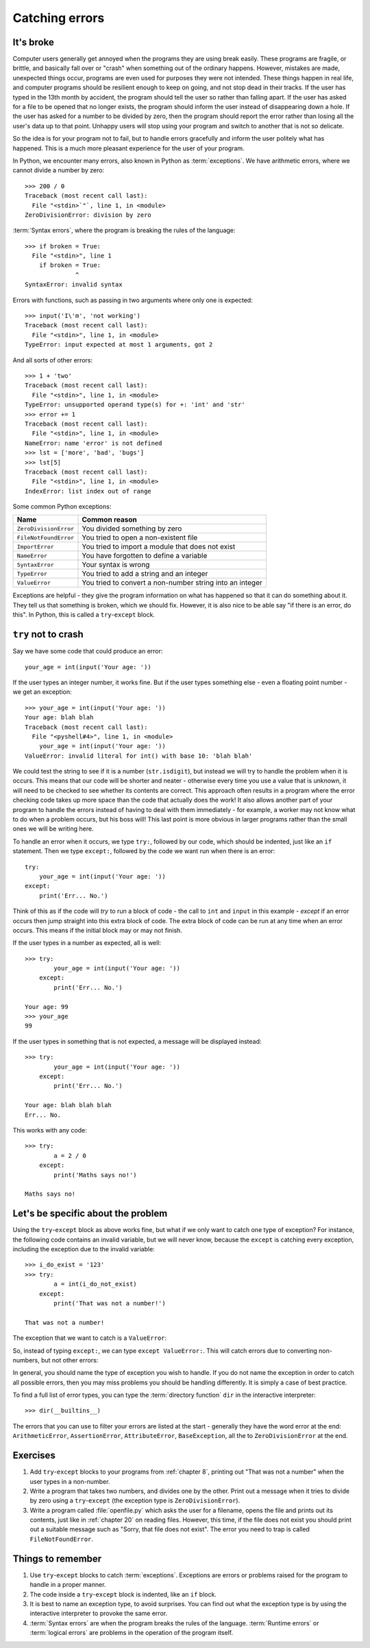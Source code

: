 Catching errors
===============

.. quote::
    :author: Unknown

    At the source of every error which is blamed on the computer you will find at least two human errors, including the error of blaming it on the computer.

It's broke
----------

.. pythontest:: off

Computer users generally get annoyed when the programs they are using break easily.  These programs are fragile, or brittle, and basically fall over or "crash" when something out of the ordinary happens.  However, mistakes are made, unexpected things occur, programs are even used for purposes they were not intended.  These things happen in real life, and computer programs should be resilient enough to keep on going, and not stop dead in their tracks.  If the user has typed in the 13th month by accident, the program should tell the user so rather than falling apart.  If the user has asked for a file to be opened that no longer exists, the program should inform the user instead of disappearing down a hole.  If the user has asked for a number to be divided by zero, then the program should report the error rather than losing all the user's data up to that point.  Unhappy users will stop using your program and switch to another that is not so delicate.

So the idea is for your program not to fail, but to handle errors gracefully and inform the user politely what has happened.  This is a much more pleasant experience for the user of your program.

In Python, we encounter many errors, also known in Python as :term:`exceptions`. We have arithmetic errors, where we cannot divide a number by zero::

    >>> 200 / 0
    Traceback (most recent call last):
      File "<stdin>`"`, line 1, in <module>
    ZeroDivisionError: division by zero

:term:`Syntax errors`, where the program is breaking the rules of the language::

    >>> if broken = True:
      File "<stdin>", line 1
        if broken = True:
                  ^
    SyntaxError: invalid syntax

Errors with functions, such as passing in two arguments where only one is expected::

    >>> input('I\'m', 'not working')
    Traceback (most recent call last):
      File "<stdin>", line 1, in <module>
    TypeError: input expected at most 1 arguments, got 2

And all sorts of other errors::

    >>> 1 + 'two'
    Traceback (most recent call last):
      File "<stdin>", line 1, in <module>
    TypeError: unsupported operand type(s) for +: 'int' and 'str'
    >>> error += 1
    Traceback (most recent call last):
      File "<stdin>", line 1, in <module>
    NameError: name 'error' is not defined
    >>> lst = ['more', 'bad', 'bugs']
    >>> lst[5]
    Traceback (most recent call last):
      File "<stdin>", line 1, in <module>
    IndexError: list index out of range

.. pythontest:: all

Some common Python exceptions:

======================= ============================================================
Name                    Common reason
======================= ============================================================
``ZeroDivisionError``   You divided something by zero
``FileNotFoundError``   You tried to open a non-existent file
``ImportError``         You tried to import a module that does not exist
``NameError``           You have forgotten to define a variable
``SyntaxError``         Your syntax is wrong
``TypeError``           You tried to add a string and an integer
``ValueError``          You tried to convert a non-number string into an integer
======================= ============================================================

Exceptions are helpful - they give the program information on what has happened so that it can do something about it.  They tell us that something is broken, which we should fix.  However, it is also nice to be able say "if there is an error, do this".  In Python, this is called a ``try``-``except`` block.

``try`` not to crash
--------------------

Say we have some code that could produce an error::

    your_age = int(input('Your age: '))

.. pythontest:: off

If the user types an integer number, it works fine.  But if the user types something else - even a floating point number - we get an exception::

    >>> your_age = int(input('Your age: '))
    Your age: blah blah
    Traceback (most recent call last):
      File "<pyshell#4>", line 1, in <module>
        your_age = int(input('Your age: '))
    ValueError: invalid literal for int() with base 10: 'blah blah'

.. pythontest:: nooutput

We could test the string to see if it is a number (``str.isdigit``), but instead we will try to handle the problem when it is occurs.  This means that our code will be shorter and neater - otherwise every time you use a value that is unknown, it will need to be checked to see whether its contents are correct.  This approach often results in a program where the error checking code takes up more space than the code that actually does the work!  It also allows another part of your program to handle the errors instead of having to deal with them immediately - for example, a worker may not know what to do when a problem occurs, but his boss will!  This last point is more obvious in larger programs rather than the small ones we will be writing here.

To handle an error when it occurs, we type ``try:``, followed by our code, which should be indented, just like an ``if`` statement. Then we type ``except:``, followed by the code we want run when there is an error::

    try:
        your_age = int(input('Your age: '))
    except:
        print('Err... No.')

Think of this as if the code will *try* to run a block of code - the call to ``int`` and ``input`` in this example - *except* if an error occurs then jump straight into this extra block of code.  The extra block of code can be run at any time when an error occurs.  This means if the initial block may or may not finish.

If the user types in a number as expected, all is well::

    >>> try:
            your_age = int(input('Your age: '))
        except:
            print('Err... No.')
        
    Your age: 99
    >>> your_age
    99

If the user types in something that is not expected, a message will be displayed instead::

    >>> try:
            your_age = int(input('Your age: '))
        except:
            print('Err... No.')
        
    Your age: blah blah blah
    Err... No.

.. pythontest:: all

This works with any code::

    >>> try:
            a = 2 / 0
        except:
            print('Maths says no!')
        
    Maths says no!

Let's be specific about the problem
-----------------------------------

Using the ``try``-``except`` block as above works fine, but what if we only want to catch one type of exception? For instance, the following code contains an invalid variable, but we will never know, because the ``except`` is catching every exception, including the exception due to the invalid variable::

    >>> i_do_exist = '123'
    >>> try:
            a = int(i_do_not_exist)
        except:
            print('That was not a number!')
        
    That was not a number!

The exception that we want to catch is a ``ValueError``:

.. code-block:: py3con
    :pythontest: norun

    >>> int('abc')
    Traceback (most recent call last):
      File "<stdin>", line 1, in <module>
    ValueError: invalid literal for int() with base 10: 'abc'

So, instead of typing ``except:``, we can type ``except ValueError:``. This will catch errors due to converting non-numbers, but not other errors:

.. code-block:: py3con
    :pythontest: norun

    >>> i_do_exist = '123'
    >>> try:
            a = int(i_do_not_exist)
        except ValueError:
            print('That was not a number!')
        
    Traceback (most recent call last):
      File "<stdin>", line 2, in <module>
    NameError: name 'i_do_not_exist' is not defined

In general, you should name the type of exception you wish to handle.  If you do not name the exception in order to catch all possible errors, then you may miss problems you should be handling differently.  It is simply a case of best practice.

.. pythontest:: nooutput

To find a full list of error types, you can type the :term:`directory function` ``dir`` in the interactive interpreter::

    >>> dir(__builtins__)

.. pythontest:: all

The errors that you can use to filter your errors are listed at the start - generally they have the word error at the end: ``ArithmeticError``, ``AssertionError``, ``AttributeError``, ``BaseException``, all the to ``ZeroDivisionError`` at the end.

Exercises
---------

#. Add ``try``-``except`` blocks to your programs from :ref:`chapter 8`, printing out "That was not a number" when the user types in a non-number.

#. Write a program that takes two numbers, and divides one by the other. Print out a message when it tries to divide by zero using a ``try``-``except`` (the exception type is ``ZeroDivisionError``).

#. Write a program called :file:`openfile.py` which asks the user for a filename, opens the file and prints out its contents, just like in :ref:`chapter 20` on reading files. However, this time, if the file does not exist you should print out a suitable message such as "Sorry, that file does not exist".  The error you need to trap is called ``FileNotFoundError``.

Things to remember
------------------

#. Use ``try``-``except`` blocks to catch :term:`exceptions`.  Exceptions are errors or problems raised for the program to handle in a proper manner.

#. The code inside a ``try``-``except`` block is indented, like an ``if`` block.

#. It is best to name an exception type, to avoid surprises.  You can find out what the exception type is by using the interactive interpreter to provoke the same error.

#. :term:`Syntax errors` are when the program breaks the rules of the language.  :term:`Runtime errors` or :term:`logical errors` are problems in the operation of the program itself.
